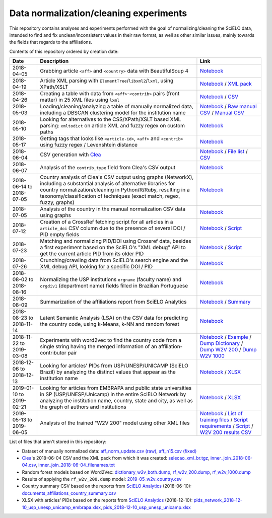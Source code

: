 Data normalization/cleaning experiments
=======================================

This repository contains analyses and experiments
performed with the goal of normalizing/cleaning the SciELO data,
intended to find and fix unclean/inconsistent values
in their raw format,
as well as other similar issues,
mainly towards the fields that regards to the affiliations.

Contents of this repository ordered by creation date:

.. list-table::

  * - **Date**
    - **Description**
    - **Link**

  * - 2018-04-05
    - Grabbing article ``<aff>`` and ``<country>`` data
      with BeautifulSoup 4
    - `Notebook <experiments_2018-04-05.ipynb>`_

  * - 2018-04-19
    - Article XML parsing with ``ElementTree``/``libxml2``/``lxml``,
      using XPath/XSLT
    - `Notebook <experiments_2018-04-19.ipynb>`_ /
      `XML pack <https://drive.google.com/open?id=1ek_18qnBaEEvOkUdateMHhA9FExOT4An>`_

  * - 2018-04-26
    - Creating a table with data from ``<aff>``-``<contrib>`` pairs
      (front matter) in 25 XML files using ``lxml``
    - `Notebook <experiments_2018-04-26.ipynb>`_ /
      `CSV <affs_table_25.csv>`_

  * - 2018-05-03
    - Loading/cleaning/analyzing a table of manually normalized data,
      including a DBSCAN clustering model for the institution name
    - `Notebook <experiments_2018-05-03.ipynb>`_ /
      `Raw manual CSV <https://drive.google.com/open?id=1Y_5jtWKOBhBUXQIQBZSb4qz13nyOwdWO>`_ /
      `Manual CSV <https://drive.google.com/open?id=1-RImt4SMK1a2t_t4GfMWT5ciDNIDQvoQ>`_

  * - 2018-05-10
    - Looking for alternatives to the CSS/XPath/XSLT based XML parsing:
      ``xmltodict`` on article XML and fuzzy regex on custom paths
    - `Notebook <experiments_2018-05-10.ipynb>`_

  * - 2018-05-17
    - Getting tags that looks like
      ``<article-id>``, ``<aff>`` and ``<contrib>``
      using fuzzy regex / Levenshtein distance
    - `Notebook <experiments_2018-05-17.ipynb>`_

  * - 2018-06-04
    - CSV generation with `Clea <https://github.com/scieloorg/clea>`_
    - `Notebook <experiments_2018-06-04.ipynb>`_ /
      `File list <https://drive.google.com/open?id=1bYP5DRzSS4BmDeEUA3mQrhH117LfPk5q>`_ /
      `CSV <https://drive.google.com/file/d/1XmBh6YlfPkB5WfYSolAMP1EA5e02jHQO/view?usp=sharing>`_

  * - 2018-06-07
    - Analysis of the ``contrib_type`` field from Clea's CSV output
    - `Notebook <experiments_2018-06-07.ipynb>`_

  * - 2018-06-14 to 2018-07-05
    - Country analysis of Clea's CSV output using graphs (NetworkX),
      including a substantial analysis of alternative libraries
      for country normalization/cleaning in Python/R/Ruby,
      resulting in a taxonomy/classification of techniques
      (exact match, regex, fuzzy, graphs)
    - `Notebook <experiments_2018-06_country.ipynb>`_

  * - 2018-07-05
    - Analysis of the country in the manual normalization CSV data
      using graphs
    - `Notebook <experiments_2018-07-05.ipynb>`_

  * - 2018-07-12
    - Creation of a CrossRef fetching script
      for all articles in a ``article_doi`` CSV column
      due to the presence of several DOI / PID empty fields
    - `Notebook <experiments_2018-07-12.ipynb>`_ /
      `Script <fetch_crossref.py>`_

  * - 2018-07-23
    - Matching and normalizing PID/DOI using Crossref data,
      besides a first experiment based on the SciELO's "XML debug" API
      to get the current article PID from its older PID
    - `Notebook <experiments_2018-07-23.ipynb>`_ /
      `Script <headers_listener_tornado.py>`_

  * - 2018-07-26
    - Crunching/crawling data from SciELO's search engine
      and the XML debug API, looking for a specific DOI / PID
    - `Notebook <experiments_2018-07-26.ipynb>`_

  * - 2018-08-02 to 2018-08-16
    - Normalizing the USP institutions ``orgname`` (faculty name)
      and ``orgdiv1`` (department name) fields
      filled in Brazilian Portuguese
    - `Notebook <experiments_2018-08_usp.ipynb>`_

  * - 2018-08-09
    - Summarization of the affiliations report from SciELO Analytics
    - `Notebook <2018-08-09_affiliations_report_summary.ipynb>`_ /
      `Summary <https://drive.google.com/open?id=1TPlf5FmZeZuUVZI4QiEJFyyPS7f32v7g>`_

  * - 2018-08-23 to 2018-11-14
    - Latent Semantic Analysis (LSA) on the CSV data
      for predicting the country code,
      using k-Means, k-NN and random forest
    - `Notebook <experiments_2018-08_words_lsa.ipynb>`_

  * - 2018-11-22 to 2019-03-08
    - Experiments with word2vec
      to find the country code from a single string
      having the merged information of an affiliation-contributor pair
    - `Notebook <experiments_2018-11_word2vec.ipynb>`_ /
      `Example <2019-03-08_rf_w2v_example.ipynb>`_ /
      `Dump Dictionary <https://drive.google.com/open?id=1z4vAm2m3ANp48b2XnRtSlNDM2Gp4vrMX>`_ /
      `Dump W2V 200 <https://drive.google.com/open?id=1EEI-sY-nprjzQ1yyS11F_fhocAKzRpIt>`_ /
      `Dump W2V 1000 <https://drive.google.com/open?id=1_HeYOyjPlM6s1taoXSpG48XjIWd6A921>`_

  * - 2018-12-06 to 2018-12-13
    - Looking for articles' PIDs from USP/UNESP/UNICAMP (SciELO Brazil)
      by analyzing the distinct values
      that appear as the institution name
    - `Notebook <experiments_2018-12_sao_paulo.ipynb>`_ /
      `XLSX <https://drive.google.com/file/d/1KwpXe-E-WET9CiPp8YZqRjor1JcJeuP6/view>`_

  * - 2019-01-10 to 2019-02-21
    - Looking for articles from EMBRAPA
      and public state universities in SP (USP/UNESP/Unicamp)
      in the entire SciELO Network
      by analyzing the institution name, country, state and city,
      as well as the graph of authors and institutions
    - `Notebook <experiments_2019-02_usp_unicamp_unesp_embrapa.ipynb>`_ /
      `XLSX <https://drive.google.com/file/d/1d3WIFoftk15uzGrPkSDzqaPqnSNeOfqq/view>`_

  * - 2019-05-13 to 2019-06-05
    - Analysis of the trained "W2V 200" model using other XML files
    - `Notebook <experiments_2019-05_w2v_evaluation.ipynb>`_ /
      `List of training files <https://drive.google.com/open?id=1bYP5DRzSS4BmDeEUA3mQrhH117LfPk5q>`_ /
      `Script requirements <requirements.w2v_country.txt>`_ /
      `Script <w2v_country.py>`_ /
      `W2V 200 results CSV <https://drive.google.com/open?id=1JTjUfYfYnspH1DL_mNVcGvIYJqIp-fta>`_

List of files that aren't stored in this repository:

* Dataset of manually normalized data:
  `aff_norm_update.csv (raw) <https://drive.google.com/open?id=1Y_5jtWKOBhBUXQIQBZSb4qz13nyOwdWO>`_,
  `aff_n15.csv (fixed) <https://drive.google.com/open?id=1-RImt4SMK1a2t_t4GfMWT5ciDNIDQvoQ>`_

* `Clea <https://github.com/scieloorg/clea>`_'s 2018-06-04 CSV
  and the XML pack from which it was created:
  `selecao_xml_br.tgz <https://drive.google.com/open?id=1ek_18qnBaEEvOkUdateMHhA9FExOT4An>`_,
  `inner_join_2018-06-04.csv <https://drive.google.com/open?id=1XmBh6YlfPkB5WfYSolAMP1EA5e02jHQO>`_,
  `inner_join_2018-06-04_filenames.txt <https://drive.google.com/open?id=1bYP5DRzSS4BmDeEUA3mQrhH117LfPk5q>`_

* Random forest models based on Word2Vec:
  `dictionary_w2v_both.dump <https://drive.google.com/open?id=1z4vAm2m3ANp48b2XnRtSlNDM2Gp4vrMX>`_,
  `rf_w2v_200.dump <https://drive.google.com/open?id=1EEI-sY-nprjzQ1yyS11F_fhocAKzRpIt>`_,
  `rf_w2v_1000.dump <https://drive.google.com/open?id=1_HeYOyjPlM6s1taoXSpG48XjIWd6A921>`_

* Results of applying the ``rf_w2v_200.dump`` model:
  `2019-05_w2v_country.csv <https://drive.google.com/open?id=1JTjUfYfYnspH1DL_mNVcGvIYJqIp-fta>`_

* Country summary CSV based on the reports
  from `SciELO Analytics <https://analytics.scielo.org/>`_
  (2018-06-10):
  `documents_affiliations_country_summary.csv <https://drive.google.com/open?id=1TPlf5FmZeZuUVZI4QiEJFyyPS7f32v7g>`_

* XLSX with articles' PIDs based on the reports
  from `SciELO Analytics <https://analytics.scielo.org/>`_
  (2018-12-10):
  `pids_network_2018-12-10_usp_unesp_unicamp_embrapa.xlsx <https://drive.google.com/file/d/1d3WIFoftk15uzGrPkSDzqaPqnSNeOfqq/view>`_,
  `pids_2018-12-10_usp_unesp_unicamp.xlsx <https://drive.google.com/file/d/1KwpXe-E-WET9CiPp8YZqRjor1JcJeuP6/view>`_
